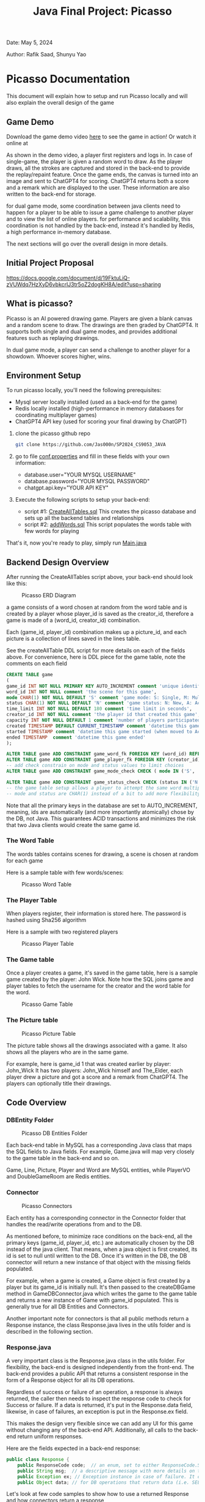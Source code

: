 #+OPTIONS: toc:nil ^:nil _:nil num:nil author:nil date:nil html-postamble:nil
#+Title: Java Final Project: Picasso
#+Author: Rafik Saad, Shunyu Yao
#+Email: <rs7983@nyu.edu>, <sy3913@nyu.edu>
Date: May 5, 2024

Author: Rafik Saad, Shunyu Yao

* Picasso Documentation
This document will explain how to setup and run Picasso locally
and will also explain the overall design of the game

** Game Demo
Download the game demo video [[./doc/static/demo/main_demo.mp4][here]] to see the game in action!
Or watch it online at [[https://youtu.be/U-DEWoChV_Y][file:https://img.youtube.com/vi/U-DEWoChV_Y/0.jpg]]

As shown in the demo video, a player first registers and logs in.
In case of single-game, the player is given a random word to draw. As the player draws, all the strokes are captured and stored in the back-end
to provide the replay/repaint feature. Once the game ends, the canvas is turned into an image and sent to ChatGPT4 for scoring.
ChatGPT4 returns both a score and a remark which are displayed to the user. These information are also written to the back-end for storage.

for dual game mode, some coordination between java clients need to happen for a player to be able to issue a game challenge to another player and to view the list of online players.
for performance and scalability, this coordination is not handled by the back-end, instead it's handled by Redis, a high performance in-memory database.

The next sections will go over the overall design in more details.

** Initial Project Proposal
https://docs.google.com/document/d/19FktuLiQ-zVUWdq7HzXyD6vbkcrlJ3tr5oZ2dogKH8A/edit?usp=sharing

** What is picasso?
Picasso is an AI powered drawing game.
Players are given a blank canvas and a random scene to draw. The drawings are then graded by ChatGPT4.
It supports both single and dual game modes, and provides additional features such as replaying drawings.

In dual game mode, a player can send a challenge to another player for a showdown. Whoever scores higher, wins.

** Environment Setup
To run picasso locally, you'll need the following prerequisites:
    - Mysql server locally installed  (used as a back-end for the game)
    - Redis locally installed         (high-performance in memory databases for coordinating multiplayer games)
    - ChatGPT4 API key                (used for scoring your final drawing by ChatGPT)

1) clone the picasso github repo
   #+begin_src bash
     git clone https://github.com/Jas000n/SP2024_CS9053_JAVA
   #+end_src

2) go to file [[https://github.com/Jas000n/SP2024_CS9053_JAVA/blob/develop/src/main/resources/conf.properties][conf.properties]] and fill in these fields with your own information:
  - database.user="YOUR MYSQL USERNAME"
  - database.password="YOUR MYSQL PASSWORD"
  - chatgpt.api.key="YOUR API KEY"

3) Execute the following scripts to setup your back-end:
   - script #1: [[https://github.com/Jas000n/SP2024_CS9053_JAVA/blob/develop/src/main/resources/SQL/DDL/CreateAllTable.sql][CreateAllTables.sql]]  This creates the picasso database and sets up all the backend tables and relationships
   - script #2: [[https://github.com/Jas000n/SP2024_CS9053_JAVA/blob/develop/src/main/resources/SQL/DML/addWords.sql][addWords.sql]]         This script populates the words table with few words for playing

That's it, now you're ready to play, simply run [[https://github.com/Jas000n/SP2024_CS9053_JAVA/blob/develop/src/main/java/NYU/SPJAVA/UI/Main.java][Main.java]]


** Backend Design Overview

After running the CreateAllTables script above, your back-end should look like this:

#+caption: Picasso ERD Diagram
#+name: picaso_erd.png
#+attr_html: :width 700px
[[./doc/static/DB/picasso_erd.png]]

a game consists of a word chosen at random from the word table
and is created by a player whose player_id is saved as the creator_id,
therefore a game is made of a (word_id, creator_id) combination.

Each (game_id, player_id) combination makes up a picture_id,
and each picture is a collection of lines saved in the lines table.

See the createAllTable DDL script for more details on each of the fields above.
For convenience, here is DDL piece for the game table, note the comments on each field

#+begin_src sql
CREATE TABLE game
(
game_id INT NOT NULL PRIMARY KEY AUTO_INCREMENT comment 'unique identifier for a game',
word_id INT NOT NULL comment 'the scene for this game',
mode CHAR(1) NOT NULL DEFAULT 'S' comment 'game mode: S: Single, M: Multi-player via waiting room, C: 2 players via challenge/invite',
status CHAR(1) NOT NULL DEFAULT 'N' comment 'game status: N: New, A: Active, D: Done',
time_limit INT NOT NULL DEFAULT 180 comment 'time limit in seconds',
creator_id INT NOT NULL comment 'the player id that created this game',
capacity INT NOT NULL DEFAULT 1 comment 'number of players participated in this game',
created TIMESTAMP DEFAULT CURRENT_TIMESTAMP comment 'datetime this game was created',
started TIMESTAMP comment 'datetime this game started (when moved to Active)',
ended TIMESTAMP  comment 'datetime this game ended'
);

ALTER TABLE game ADD CONSTRAINT game_word_fk FOREIGN KEY (word_id) REFERENCES word (word_id);
ALTER TABLE game ADD CONSTRAINT game_player_fk FOREIGN KEY (creator_id) REFERENCES player (player_id);
-- add check constrain on mode and status values to limit choices
ALTER TABLE game ADD CONSTRAINT game_mode_check CHECK ( mode IN ('S', 'M'));

ALTER TABLE game ADD CONSTRAINT game_status_check CHECK (status IN ('N', 'A', 'D'));
-- the game table setup allows a player to attempt the same word multiple times
-- mode and status are CHAR(1) instead of a bit to add more flexibility

#+end_src


Note that all the primary keys in the database are set to AUTO_INCREMENT, meaning, ids are automatically (and more importantly atomically)
chose by the DB, not Java. This guarantees ACID transactions and minimizes the risk that two Java clients would create the same game id.

*** The Word Table
The words tables contains scenes for drawing, a scene is chosen at random for each game

Here is a sample table with few words/scenes:

#+caption: Picasso Word Table
#+name: word.png
#+attr_html: :width 700px
[[./doc/static/DB/word.png]]

*** The Player Table
When players register, their information is stored here. The password is hashed using Sha256 algorithm

Here is a sample with two registered players

#+caption: Picasso Player Table
#+name: player.png
#+attr_html: :width 700px
[[./doc/static/DB/player.png]]


*** The Game table
Once a player creates a game, it's saved in the game table, here is a sample game created by the player: John Wick.
Note how the SQL joins game and player tables to fetch the username for the creator and the word table for the word.

#+caption: Picasso Game Table
#+name: game.png
#+attr_html: :width 700px
[[./doc/static/DB/game.png]]


*** The Picture table
#+caption: Picasso Picture Table
#+name: picture.png
#+attr_html: :width 700px
[[./doc/static/DB/picture.png]]

The picture table shows all the drawings associated with a game. It also shows all the players who are in the same game.

For example, here is game_id 1 that was created earlier by player: John_Wick
It has two players: John_Wick himself and The_Elder, each player drew a picture and got a score and a remark from ChatGPT4.
The players can optionally title their drawings.

** Code Overview
*** DBEntity Folder

#+caption: Picasso DB Entities Folder
#+name: DBEntity.png
#+attr_html: :width 700px
[[./doc/static/code/DBEntity.png]]


Each back-end table in MySQL has a corresponding Java class that maps the SQL fields to Java fields.
For example, Game.java will map very closely to the game table in the back-end and so on.

Game, Line, Picture, Player and Word are MySQL entities, while PlayerVO and DoubleGameRoom are Redis entities.

*** Connector
#+caption: Picasso Connectors
#+name: Connector.png
#+attr_html: :width 700px
[[./doc/static/code/Connector.png]]

Each entity has a corresponding connector in the Connector folder that handles the read/write operations from and to the DB.

As mentioned before, to minimize race conditions on the back-end, all the primary keys (game_id, player_id, etc.)
are automatically chosen by the DB instead of the java client. That means, when a java object is first created,
its id is set to null until written to the DB. Once it's written in the DB, the DB connector will return a new instance of that object with the missing fields populated.

For example, when a game is created, a Game object is first created by a player but its game_id is initially null. It's then passed to the createDBGame method in GameDBConnector.java
which writes the game to the game table and returns a new instance of Game with game_id populated. This is generally true for all DB Entities and Connectors.

Another important note for connectors is that all public methods return a Response instance, the class Response.java lives in the utils folder and is described in the following section.

*** Response.java
A very important class is the Response.java class in the utils folder. For flexibility, the back-end is designed independently from the front-end.
The back-end provides a public API that returns a consistent response in the form of a Response object for all its DB operations.

Regardless of success or failure of an operation, a response is always returned, the caller then needs to inspect the response code
to check for Success or failure. If a data is returned, it's put in the Response.data field, likewise, in case of failures, an exception is put in the Response.ex field.

This makes the design very flexible since we can add any UI for this game without changing any of the back-end API. Additionally, all calls to the back-end return uniform
responses.

Here are the fields expected in a back-end response:
#+begin_src java
  public class Response {
      public ResponseCode code;  // an enum, set to either ResponseCode.SUCESS in case of success or ResponseCode.FAILED in case of failure
      public String msg;  // a descriptive message with more details on the success or failure
      public Exception ex; // Exception instance in case of failure. It can then be used to re-throw or print error stack, if operation succeeded, this is set to null
      public Object data; // for DB operations that return data (i.e. SELECT statements), the data field is populated in case of SUCCESS and is set to null in case of FAILUER
#+end_src

Let's look at few code samples to show how to use a returned Response and how connectors return a response

Here is a code snippet to register a new player
#+begin_src java
  // create a new instance of a player.
  // at this point, this only exists locally
  Player player = new Player("John_Wick", "I am back!");  // the password is hashed and player_id is initially null

  // create an instance of PlayerDBConnector to interact with the back-end
  PlayerDBConnector pc = new PlayerDBConnector();

  // write this player to the back-end player table, i.e., register
  Response resp = pc.register(player);

  if (resp.code != ResponseCode.SUCCESS) {  // DB failed to register player
      resp.ex.printStackTrace();            // print the stack trace for the ex field of the response
  } else {
      player = (Player) resp.data;          // get the new instance of Player with player_id populated by the db
  }
#+end_src

Here is the definition of the *register* method in *GameDBConnector* which demonstrates some of the custom exceptions that can be found in the ex field of the response
Note that register method shows samples for one SUCCESS response and three FAILURE responses.

#+begin_src java
  public Response register(Player player) {
      try {
	  // first check if user exists
	  Player p = getUser(player);
	  throw new UserExistsException(null); // An existing user tries to registers. Handle in the catch
      } catch (PasswordMismatchException | UserExistsException ex) {
	  // user exists
	  String msg = String.format("User %s already exists!", player.getUname());
	  return new Response(ResponseCode.FAILED, msg, new UserExistsException(msg), null);  // a FALIURE response, note data is set to null and ex is populated
      } catch (UserDoesNotExistException ex) {
	  try {
	      // register player and return success
	      // data field contains new player object
	      Player newPlayer = addUser(player);
	      String msg = String.format("User %s registered successfully, please login!", newPlayer.getUname());
				  return new Response(ResponseCode.SUCCESS, msg, null, newPlayer);                // a SUCCESS response, note ex is set to null, data is set to Player object
	  } catch (Exception e) {
	      String msg = String.format("Failed to create new user %s!", player.getUname());
	      return new Response(ResponseCode.FAILED, msg, e, null);    // another FAILURE response
	  }

      } catch (Exception ex) {
	  // some other exceptions, return as is
	  return new Response(ResponseCode.FAILED, ex.getMessage(), ex, null);   // and another FAILURE response
      }
  }
#+end_src

Note that *getUser* method is a private method, it's not part of the public back-end API since it does not return a Response.
*register* first checks if getUser returns a player or throws a PasswordMismatchException or UserExistsException,
in such cases, we cannot register this player since a player with the same username exists. So *register* returns a Response indicating failure and populates the Response.ex
field with UserExistsException.

In the case *getUser* throws a *UserDoesNotExistException*, *register* then registers the player and returns a Response indicating success, the Response.data field then contains
a Player instance with the newly created player information populated.

*** RedisConnector.java
In addition to the MySQL back-end, picasso implements an in-memory database (Redis) for scalability and performance. For example, all the necessary communications
between the java clients from getting a list of all players who are currently online to coordinating the notifications between players for dual games
are entirely handled by Redis without involving the MySQL back-end.

*** CHATGPTConnector.java
As you've probably guessed, this connector handles the communication between java client and the AI server.
It sends the finished drawings for scoring when the game is finished, and recives a score and a remark to display to the user.

See this connector for the prompt that instructs ChatGPT to score the image. The returned score and remark are then written to the back-end using the PictureDBConnector.

*** exceptions
#+caption: Picasso Custom Exceptions
#+name: exceptions.png
#+attr_html: :width 700px
[[./doc/static/code/exceptions.png]]

As you've seen above, picasso has several custom exceptions to give more information about the error and to allow the front-end to use the backend public API more effectively.

*** utils
#+caption: Picasso utility classes
#+name: utils.png
#+attr_html: :width 700px
[[./doc/static/code/utils.png]]

Utils folder contains several utility classes including the Response class mentioned earlier.
Another notable utility class is Property.java, this class reads the configuration options set in *conf.properties* file at run-time.
For example, the db username, password and ChatGPT4 API key are read from conf.properties with the help of the Property class.

DateTimeUtil.java helps with translating local date-time to and from SQL timestamps.
Painter.java helps with UI functionality.

*** UI
#+caption: Picasso utility classes
#+name: utils.png
#+attr_html: :width 700px
[[./doc/static/code/UI.png]]

The UI uses Java Swing and provides a card layout that cleverly reuses the existing frame for multiple views instead of creating new frames/popups
This enhances the user experience significantly.

The UI implements features to:
   - register a player
   - login a player
   - creates a single game for single-game modes
   - issues a player challenge for dual-game modes
   - provides a review feature for replay of existing pictures
   
